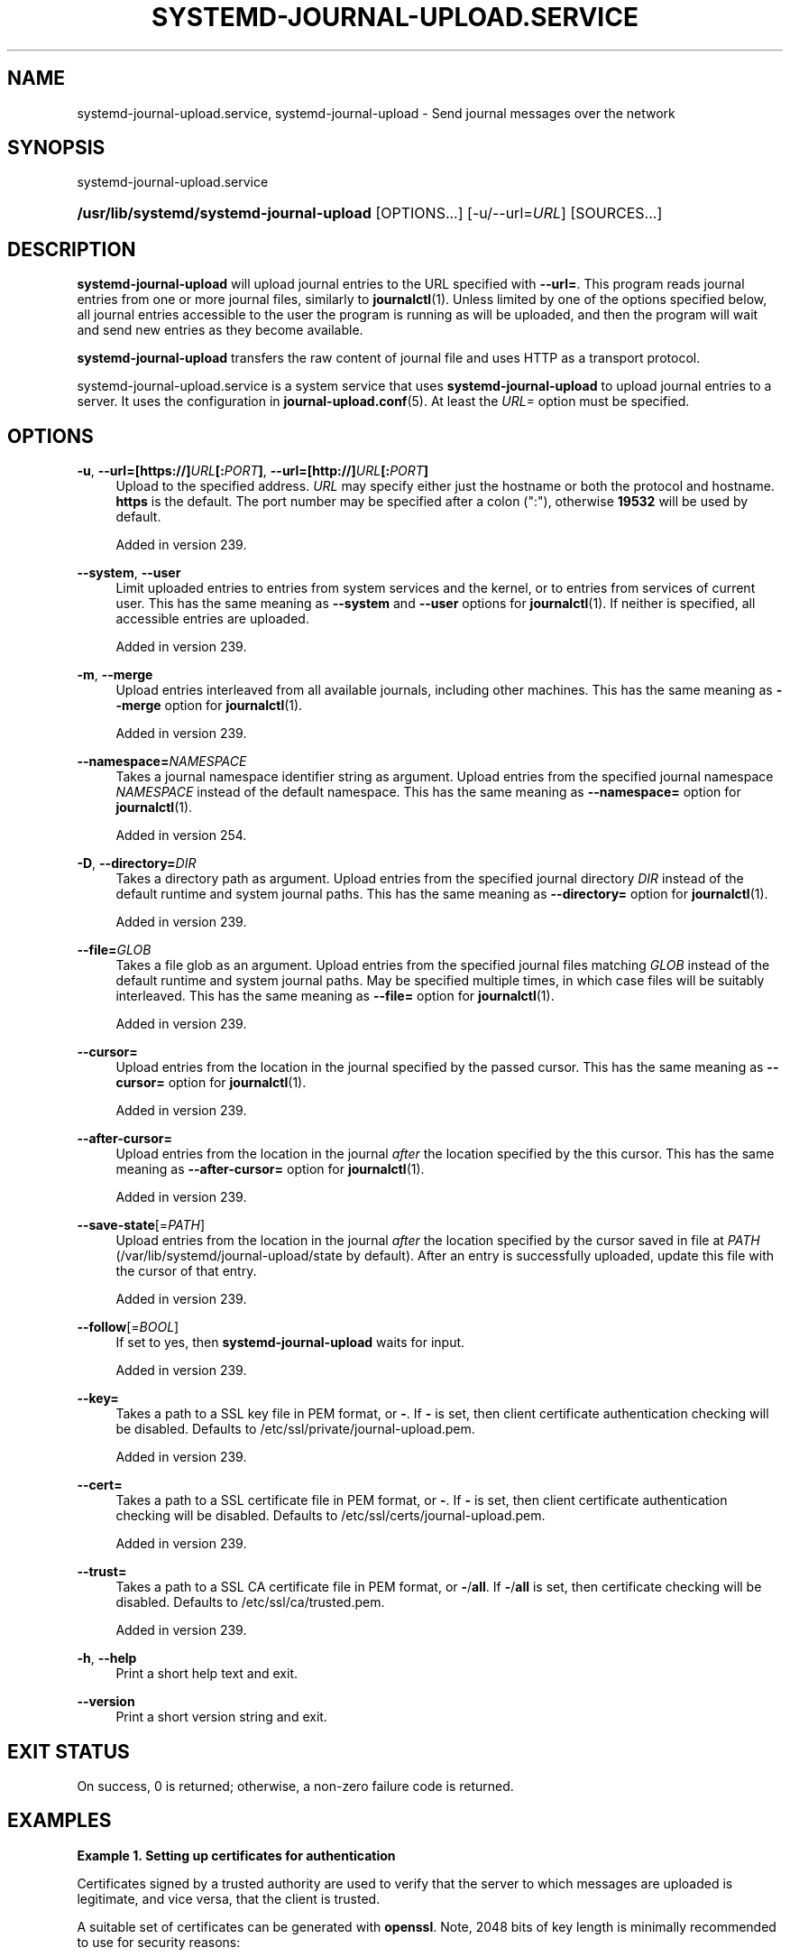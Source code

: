 '\" t
.TH "SYSTEMD\-JOURNAL\-UPLOAD\&.SERVICE" "8" "" "systemd 256.4" "systemd-journal-upload.service"
.\" -----------------------------------------------------------------
.\" * Define some portability stuff
.\" -----------------------------------------------------------------
.\" ~~~~~~~~~~~~~~~~~~~~~~~~~~~~~~~~~~~~~~~~~~~~~~~~~~~~~~~~~~~~~~~~~
.\" http://bugs.debian.org/507673
.\" http://lists.gnu.org/archive/html/groff/2009-02/msg00013.html
.\" ~~~~~~~~~~~~~~~~~~~~~~~~~~~~~~~~~~~~~~~~~~~~~~~~~~~~~~~~~~~~~~~~~
.ie \n(.g .ds Aq \(aq
.el       .ds Aq '
.\" -----------------------------------------------------------------
.\" * set default formatting
.\" -----------------------------------------------------------------
.\" disable hyphenation
.nh
.\" disable justification (adjust text to left margin only)
.ad l
.\" -----------------------------------------------------------------
.\" * MAIN CONTENT STARTS HERE *
.\" -----------------------------------------------------------------
.SH "NAME"
systemd-journal-upload.service, systemd-journal-upload \- Send journal messages over the network
.SH "SYNOPSIS"
.PP
systemd\-journal\-upload\&.service
.HP \w'\fB/usr/lib/systemd/systemd\-journal\-upload\fR\ 'u
\fB/usr/lib/systemd/systemd\-journal\-upload\fR [OPTIONS...] [\-u/\-\-url=\fIURL\fR] [SOURCES...]
.SH "DESCRIPTION"
.PP
\fBsystemd\-journal\-upload\fR
will upload journal entries to the URL specified with
\fB\-\-url=\fR\&. This program reads journal entries from one or more journal files, similarly to
\fBjournalctl\fR(1)\&. Unless limited by one of the options specified below, all journal entries accessible to the user the program is running as will be uploaded, and then the program will wait and send new entries as they become available\&.
.PP
\fBsystemd\-journal\-upload\fR
transfers the raw content of journal file and uses HTTP as a transport protocol\&.
.PP
systemd\-journal\-upload\&.service
is a system service that uses
\fBsystemd\-journal\-upload\fR
to upload journal entries to a server\&. It uses the configuration in
\fBjournal-upload.conf\fR(5)\&. At least the
\fIURL=\fR
option must be specified\&.
.SH "OPTIONS"
.PP
\fB\-u\fR, \fB\-\-url=\fR\fB[https://]\fR\fB\fIURL\fR\fR\fB[:\fR\fB\fIPORT\fR\fR\fB]\fR, \fB\-\-url=\fR\fB[http://]\fR\fB\fIURL\fR\fR\fB[:\fR\fB\fIPORT\fR\fR\fB]\fR
.RS 4
Upload to the specified address\&.
\fIURL\fR
may specify either just the hostname or both the protocol and hostname\&.
\fBhttps\fR
is the default\&. The port number may be specified after a colon (":"), otherwise
\fB19532\fR
will be used by default\&.
.sp
Added in version 239\&.
.RE
.PP
\fB\-\-system\fR, \fB\-\-user\fR
.RS 4
Limit uploaded entries to entries from system services and the kernel, or to entries from services of current user\&. This has the same meaning as
\fB\-\-system\fR
and
\fB\-\-user\fR
options for
\fBjournalctl\fR(1)\&. If neither is specified, all accessible entries are uploaded\&.
.sp
Added in version 239\&.
.RE
.PP
\fB\-m\fR, \fB\-\-merge\fR
.RS 4
Upload entries interleaved from all available journals, including other machines\&. This has the same meaning as
\fB\-\-merge\fR
option for
\fBjournalctl\fR(1)\&.
.sp
Added in version 239\&.
.RE
.PP
\fB\-\-namespace=\fR\fB\fINAMESPACE\fR\fR
.RS 4
Takes a journal namespace identifier string as argument\&. Upload entries from the specified journal namespace
\fINAMESPACE\fR
instead of the default namespace\&. This has the same meaning as
\fB\-\-namespace=\fR
option for
\fBjournalctl\fR(1)\&.
.sp
Added in version 254\&.
.RE
.PP
\fB\-D\fR, \fB\-\-directory=\fR\fB\fIDIR\fR\fR
.RS 4
Takes a directory path as argument\&. Upload entries from the specified journal directory
\fIDIR\fR
instead of the default runtime and system journal paths\&. This has the same meaning as
\fB\-\-directory=\fR
option for
\fBjournalctl\fR(1)\&.
.sp
Added in version 239\&.
.RE
.PP
\fB\-\-file=\fR\fB\fIGLOB\fR\fR
.RS 4
Takes a file glob as an argument\&. Upload entries from the specified journal files matching
\fIGLOB\fR
instead of the default runtime and system journal paths\&. May be specified multiple times, in which case files will be suitably interleaved\&. This has the same meaning as
\fB\-\-file=\fR
option for
\fBjournalctl\fR(1)\&.
.sp
Added in version 239\&.
.RE
.PP
\fB\-\-cursor=\fR
.RS 4
Upload entries from the location in the journal specified by the passed cursor\&. This has the same meaning as
\fB\-\-cursor=\fR
option for
\fBjournalctl\fR(1)\&.
.sp
Added in version 239\&.
.RE
.PP
\fB\-\-after\-cursor=\fR
.RS 4
Upload entries from the location in the journal
\fIafter\fR
the location specified by the this cursor\&. This has the same meaning as
\fB\-\-after\-cursor=\fR
option for
\fBjournalctl\fR(1)\&.
.sp
Added in version 239\&.
.RE
.PP
\fB\-\-save\-state\fR[=\fIPATH\fR]
.RS 4
Upload entries from the location in the journal
\fIafter\fR
the location specified by the cursor saved in file at
\fIPATH\fR
(/var/lib/systemd/journal\-upload/state
by default)\&. After an entry is successfully uploaded, update this file with the cursor of that entry\&.
.sp
Added in version 239\&.
.RE
.PP
\fB\-\-follow\fR[=\fIBOOL\fR]
.RS 4
If set to yes, then
\fBsystemd\-journal\-upload\fR
waits for input\&.
.sp
Added in version 239\&.
.RE
.PP
\fB\-\-key=\fR
.RS 4
Takes a path to a SSL key file in PEM format, or
\fB\-\fR\&. If
\fB\-\fR
is set, then client certificate authentication checking will be disabled\&. Defaults to
/etc/ssl/private/journal\-upload\&.pem\&.
.sp
Added in version 239\&.
.RE
.PP
\fB\-\-cert=\fR
.RS 4
Takes a path to a SSL certificate file in PEM format, or
\fB\-\fR\&. If
\fB\-\fR
is set, then client certificate authentication checking will be disabled\&. Defaults to
/etc/ssl/certs/journal\-upload\&.pem\&.
.sp
Added in version 239\&.
.RE
.PP
\fB\-\-trust=\fR
.RS 4
Takes a path to a SSL CA certificate file in PEM format, or
\fB\-\fR/\fBall\fR\&. If
\fB\-\fR/\fBall\fR
is set, then certificate checking will be disabled\&. Defaults to
/etc/ssl/ca/trusted\&.pem\&.
.sp
Added in version 239\&.
.RE
.PP
\fB\-h\fR, \fB\-\-help\fR
.RS 4
Print a short help text and exit\&.
.RE
.PP
\fB\-\-version\fR
.RS 4
Print a short version string and exit\&.
.RE
.SH "EXIT STATUS"
.PP
On success, 0 is returned; otherwise, a non\-zero failure code is returned\&.
.SH "EXAMPLES"
.PP
\fBExample\ \&1.\ \&Setting up certificates for authentication\fR
.PP
Certificates signed by a trusted authority are used to verify that the server to which messages are uploaded is legitimate, and vice versa, that the client is trusted\&.
.PP
A suitable set of certificates can be generated with
\fBopenssl\fR\&. Note, 2048 bits of key length is minimally recommended to use for security reasons:
.sp
.if n \{\
.RS 4
.\}
.nf
openssl req \-newkey rsa:2048 \-days 3650 \-x509 \-nodes \e
      \-out ca\&.pem \-keyout ca\&.key \-subj \*(Aq/CN=Certificate authority/\*(Aq

cat >ca\&.conf <<EOF
[ ca ]
default_ca = this

[ this ]
new_certs_dir = \&.
certificate = ca\&.pem
database = \&./index
private_key = ca\&.key
serial = \&./serial
default_days = 3650
default_md = default
policy = policy_anything

[ policy_anything ]
countryName             = optional
stateOrProvinceName     = optional
localityName            = optional
organizationName        = optional
organizationalUnitName  = optional
commonName              = supplied
emailAddress            = optional
EOF

touch index
echo 0001 >serial

SERVER=server
CLIENT=client

openssl req \-newkey rsa:2048 \-nodes \-out $SERVER\&.csr \-keyout $SERVER\&.key \-subj "/CN=$SERVER/"
openssl ca \-batch \-config ca\&.conf \-notext \-in $SERVER\&.csr \-out $SERVER\&.pem

openssl req \-newkey rsa:2048 \-nodes \-out $CLIENT\&.csr \-keyout $CLIENT\&.key \-subj "/CN=$CLIENT/"
openssl ca \-batch \-config ca\&.conf \-notext \-in $CLIENT\&.csr \-out $CLIENT\&.pem
.fi
.if n \{\
.RE
.\}
.PP
Generated files
ca\&.pem,
server\&.pem, and
server\&.key
should be installed on server, and
ca\&.pem,
client\&.pem, and
client\&.key
on the client\&. The location of those files can be specified using
\fITrustedCertificateFile=\fR,
\fIServerCertificateFile=\fR, and
\fIServerKeyFile=\fR
in
/etc/systemd/journal\-remote\&.conf
and
/etc/systemd/journal\-upload\&.conf, respectively\&. The default locations can be queried by using
\fBsystemd\-journal\-remote \-\-help\fR
and
\fBsystemd\-journal\-upload \-\-help\fR\&.
.SH "SEE ALSO"
.PP
\fBjournal-upload.conf\fR(5), \fBsystemd-journal-remote.service\fR(8), \fBjournalctl\fR(1), \fBsystemd-journald.service\fR(8), \fBsystemd-journal-gatewayd.service\fR(8)
